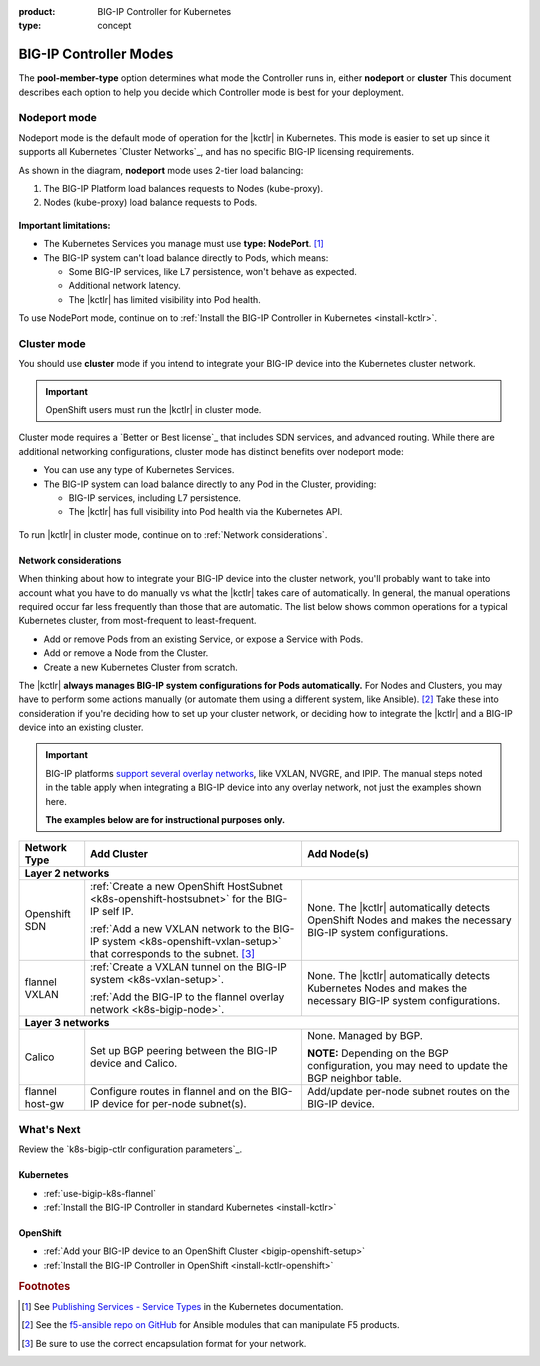 :product: BIG-IP Controller for Kubernetes
:type: concept

.. _kctlr modes:

BIG-IP Controller Modes
=======================


The **pool-member-type** option determines what mode the Controller runs in, either **nodeport** or **cluster**  This document describes each option to help you decide which Controller mode is best for your deployment.

.. _nodeport mode:

Nodeport mode
-------------

Nodeport mode is the default mode of operation for the |kctlr| in Kubernetes. This mode is easier to set up since it supports all Kubernetes `Cluster Networks`_, and has no specific BIG-IP licensing requirements.

As shown in the diagram, **nodeport** mode uses 2-tier load balancing:

#. The BIG-IP Platform load balances requests to Nodes (kube-proxy).
#. Nodes (kube-proxy) load balance requests to Pods.

.. figure:: /_static/media/k8s_nodeport.png
   :scale: 70%

**Important limitations:**

- The Kubernetes Services you manage must use **type: NodePort**. [#servicetype]_
- The BIG-IP system can't load balance directly to Pods, which means:

  - Some BIG-IP services, like L7 persistence, won't behave as expected.
  - Additional network latency.
  - The |kctlr| has limited visibility into Pod health.

To use NodePort mode, continue on to :ref:`Install the BIG-IP Controller in Kubernetes <install-kctlr>`.

.. _cluster mode:

Cluster mode
------------

You should use **cluster** mode if you intend to integrate your BIG-IP device into the Kubernetes cluster network.

.. important::

   OpenShift users must run the |kctlr| in cluster mode.

Cluster mode requires a `Better or Best license`_ that includes SDN services, and advanced routing. While there are additional networking configurations, cluster mode has distinct benefits over nodeport mode:

- You can use any type of Kubernetes Services.
- The BIG-IP system can load balance directly to any Pod in the Cluster, providing:

  - BIG-IP services, including L7 persistence.
  - The |kctlr| has full visibility into Pod health via the Kubernetes API.

.. figure:: /_static/media/k8s_cluster.png
   :scale: 70%

.. _k8s-cluster-networks:

To run |kctlr| in cluster mode, continue on to :ref:`Network considerations`.

.. seealso::

   - The Kubernetes `Cluster Networking`_ Administration Guide -- provides information about Kubernetes Cluster Network types.
   - The `BIG-IP TMOS: ​Tunneling and IPsec <https://support.f5.com/kb/en-us/products/big-ip_ltm/manuals/product/bigip-tmos-tunnels-ipsec-13-0-0/2.html>`_ Guide -- provides instructions for setting up tunnels on your BIG-IP device.

.. _network considerations:

Network considerations
``````````````````````

When thinking about how to integrate your BIG-IP device into the cluster network, you'll probably want to take into account what you have to do manually vs what the |kctlr| takes care of automatically.
In general, the manual operations required occur far less frequently than those that are automatic.
The list below shows common operations for a typical Kubernetes cluster, from most-frequent to least-frequent.

- Add or remove Pods from an existing Service, or expose a Service with Pods.
- Add or remove a Node from the Cluster.
- Create a new Kubernetes Cluster from scratch.

The |kctlr| **always manages BIG-IP system configurations for Pods automatically.**
For Nodes and Clusters, you may have to perform some actions manually (or automate them using a different system, like Ansible). [#ansible]_
Take these into consideration if you're deciding how to set up your cluster network, or deciding how to integrate the |kctlr| and a BIG-IP device into an existing cluster.

.. important::

   BIG-IP platforms `support several overlay networks`_, like VXLAN, NVGRE, and IPIP.
   The manual steps noted in the table apply when integrating a BIG-IP device into any overlay network, not just the examples shown here.

   **The examples below are for instructional purposes only.**


.. table::

   +-----------------------+-----------------------------------------------------------------------------------------+-----------------------------------------------------+
   | Network Type          | Add Cluster                                                                             | Add Node(s)                                         |
   +=======================+====================================================================+====================+=====================================================+
   | **Layer 2 networks**                                                                                                                                                  |
   +-----------------------+-----------------------------------------------------------------------------------------+-----------------------------------------------------+
   | Openshift SDN         | :ref:`Create a new OpenShift HostSubnet <k8s-openshift-hostsubnet>` for the BIG-IP      | None. The |kctlr| automatically detects OpenShift   |
   |                       | self IP.                                                                                | Nodes and makes the necessary BIG-IP system         |
   |                       |                                                                                         | configurations.                                     |
   |                       | :ref:`Add a new VXLAN network to the BIG-IP system <k8s-openshift-vxlan-setup>`         |                                                     |
   |                       | that corresponds to the subnet. [#encap]_                                               |                                                     |
   +-----------------------+-----------------------------------------------------------------------------------------+-----------------------------------------------------+
   | flannel VXLAN         | :ref:`Create a VXLAN tunnel on the BIG-IP system <k8s-vxlan-setup>`.                    | None. The |kctlr| automatically detects Kubernetes  |
   |                       |                                                                                         | Nodes and makes the necessary BIG-IP system         |
   |                       | :ref:`Add the BIG-IP to the flannel overlay network <k8s-bigip-node>`.                  | configurations.                                     |
   +-----------------------+-----------------------------------------------------------------------------------------+-----------------------------------------------------+
   | **Layer 3 networks**                                                                                                                                                  |
   +-----------------------+-----------------------------------------------------------------------------------------+-----------------------------------------------------+
   | Calico                | Set up BGP peering between the BIG-IP device and Calico.                                | None. Managed by BGP.                               |
   |                       |                                                                                         |                                                     |
   |                       |                                                                                         | **NOTE:** Depending on the BGP configuration, you   |
   |                       |                                                                                         | may need to update the BGP neighbor table.          |
   +-----------------------+-----------------------------------------------------------------------------------------+-----------------------------------------------------+
   | flannel host-gw       | Configure routes in flannel and on the BIG-IP device for per-node                       | Add/update per-node subnet routes on the BIG-IP     |
   |                       | subnet(s).                                                                              | device.                                             |
   +-----------------------+-----------------------------------------------------------------------------------------+-----------------------------------------------------+


What's Next
-----------

Review the `k8s-bigip-ctlr configuration parameters`_.

Kubernetes
``````````

- :ref:`use-bigip-k8s-flannel`
- :ref:`Install the BIG-IP Controller in standard Kubernetes <install-kctlr>`

OpenShift
`````````

- :ref:`Add your BIG-IP device to an OpenShift Cluster <bigip-openshift-setup>`
- :ref:`Install the BIG-IP Controller in OpenShift <install-kctlr-openshift>`


.. rubric:: Footnotes
.. [#servicetype] See `Publishing Services - Service Types <https://kubernetes.io/docs/concepts/services-networking/service>`_ in the Kubernetes documentation.
.. [#ansible] See the `f5-ansible repo on GitHub <https://github.com/F5Networks/f5-ansible>`_ for Ansible modules that can manipulate F5 products.
.. [#encap] Be sure to use the correct encapsulation format for your network.

.. _Cluster Networking: https://kubernetes.io/docs/concepts/cluster-administration/networking/
.. _OpenShift Origin SDN: https://docs.openshift.org/latest/architecture/additional_concepts/sdn.html
.. _Open vSwitch VXLAN network: https://kubernetes.io/docs/admin/ovs-networking/
.. _Calico for Kubernetes: https://docs.projectcalico.org/latest/getting-started/kubernetes/
.. _Calico BGP: https://docs.projectcalico.org/v2.4/usage/configuration/bgp
.. _Create a network virtualization tunnel: https://support.f5.com/kb/en-us/products/big-ip_ltm/manuals/product/bigip-tmos-tunnels-ipsec-13-0-0/2.html
.. _BIG-IP TMOS Routing Administration: https://support.f5.com/kb/en-us/products/big-ip_ltm/manuals/product/tmos-routing-administration-13-0-0.html
.. _support several overlay networks: https://support.f5.com/kb/en-us/products/big-ip_ltm/manuals/product/bigip-tmos-tunnels-ipsec-13-0-0/1.html
.. _Add an FDB entry and ARP record: https://support.f5.com/kb/en-us/products/big-ip_ltm/manuals/product/tmos-routing-administration-13-0-0/11.html
